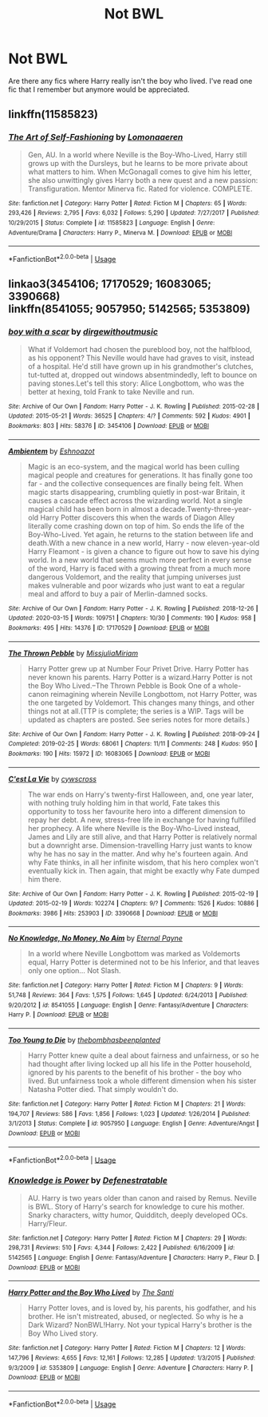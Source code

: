 #+TITLE: Not BWL

* Not BWL
:PROPERTIES:
:Author: RaZen_Brandz
:Score: 4
:DateUnix: 1590789016.0
:DateShort: 2020-May-30
:FlairText: Request
:END:
Are there any fics where Harry really isn't the boy who lived. I've read one fic that I remember but anymore would be appreciated.


** linkffn(11585823)
:PROPERTIES:
:Author: 420SwagBro
:Score: 4
:DateUnix: 1590789938.0
:DateShort: 2020-May-30
:END:

*** [[https://www.fanfiction.net/s/11585823/1/][*/The Art of Self-Fashioning/*]] by [[https://www.fanfiction.net/u/1265079/Lomonaaeren][/Lomonaaeren/]]

#+begin_quote
  Gen, AU. In a world where Neville is the Boy-Who-Lived, Harry still grows up with the Dursleys, but he learns to be more private about what matters to him. When McGonagall comes to give him his letter, she also unwittingly gives Harry both a new quest and a new passion: Transfiguration. Mentor Minerva fic. Rated for violence. COMPLETE.
#+end_quote

^{/Site/:} ^{fanfiction.net} ^{*|*} ^{/Category/:} ^{Harry} ^{Potter} ^{*|*} ^{/Rated/:} ^{Fiction} ^{M} ^{*|*} ^{/Chapters/:} ^{65} ^{*|*} ^{/Words/:} ^{293,426} ^{*|*} ^{/Reviews/:} ^{2,795} ^{*|*} ^{/Favs/:} ^{6,032} ^{*|*} ^{/Follows/:} ^{5,290} ^{*|*} ^{/Updated/:} ^{7/27/2017} ^{*|*} ^{/Published/:} ^{10/29/2015} ^{*|*} ^{/Status/:} ^{Complete} ^{*|*} ^{/id/:} ^{11585823} ^{*|*} ^{/Language/:} ^{English} ^{*|*} ^{/Genre/:} ^{Adventure/Drama} ^{*|*} ^{/Characters/:} ^{Harry} ^{P.,} ^{Minerva} ^{M.} ^{*|*} ^{/Download/:} ^{[[http://www.ff2ebook.com/old/ffn-bot/index.php?id=11585823&source=ff&filetype=epub][EPUB]]} ^{or} ^{[[http://www.ff2ebook.com/old/ffn-bot/index.php?id=11585823&source=ff&filetype=mobi][MOBI]]}

--------------

*FanfictionBot*^{2.0.0-beta} | [[https://github.com/tusing/reddit-ffn-bot/wiki/Usage][Usage]]
:PROPERTIES:
:Author: FanfictionBot
:Score: 2
:DateUnix: 1590789949.0
:DateShort: 2020-May-30
:END:


** linkao3(3454106; 17170529; 16083065; 3390668)\\
linkffn(8541055; 9057950; 5142565; 5353809)
:PROPERTIES:
:Author: aMiserable_creature
:Score: 2
:DateUnix: 1590870136.0
:DateShort: 2020-May-31
:END:

*** [[https://archiveofourown.org/works/3454106][*/boy with a scar/*]] by [[https://www.archiveofourown.org/users/dirgewithoutmusic/pseuds/dirgewithoutmusic][/dirgewithoutmusic/]]

#+begin_quote
  What if Voldemort had chosen the pureblood boy, not the halfblood, as his opponent? This Neville would have had graves to visit, instead of a hospital. He'd still have grown up in his grandmother's clutches, tut-tutted at, dropped out windows absentmindedly, left to bounce on paving stones.Let's tell this story: Alice Longbottom, who was the better at hexing, told Frank to take Neville and run.
#+end_quote

^{/Site/:} ^{Archive} ^{of} ^{Our} ^{Own} ^{*|*} ^{/Fandom/:} ^{Harry} ^{Potter} ^{-} ^{J.} ^{K.} ^{Rowling} ^{*|*} ^{/Published/:} ^{2015-02-28} ^{*|*} ^{/Updated/:} ^{2015-05-21} ^{*|*} ^{/Words/:} ^{36525} ^{*|*} ^{/Chapters/:} ^{4/?} ^{*|*} ^{/Comments/:} ^{592} ^{*|*} ^{/Kudos/:} ^{4901} ^{*|*} ^{/Bookmarks/:} ^{803} ^{*|*} ^{/Hits/:} ^{58376} ^{*|*} ^{/ID/:} ^{3454106} ^{*|*} ^{/Download/:} ^{[[https://archiveofourown.org/downloads/3454106/boy%20with%20a%20scar.epub?updated_at=1436501338][EPUB]]} ^{or} ^{[[https://archiveofourown.org/downloads/3454106/boy%20with%20a%20scar.mobi?updated_at=1436501338][MOBI]]}

--------------

[[https://archiveofourown.org/works/17170529][*/Ambientem/*]] by [[https://www.archiveofourown.org/users/Eshnoazot/pseuds/Eshnoazot][/Eshnoazot/]]

#+begin_quote
  Magic is an eco-system, and the magical world has been culling magical people and creatures for generations. It has finally gone too far - and the collective consequences are finally being felt. When magic starts disappearing, crumbling quietly in post-war Britain, it causes a cascade effect across the wizarding world. Not a single magical child has been born in almost a decade.Twenty-three-year-old Harry Potter discovers this when the wards of Diagon Alley literally come crashing down on top of him. So ends the life of the Boy-Who-Lived. Yet again, he returns to the station between life and death.With a new chance in a new world, Harry - now eleven-year-old Harry Fleamont - is given a chance to figure out how to save his dying world. In a new world that seems much more perfect in every sense of the word, Harry is faced with a growing threat from a much more dangerous Voldemort, and the reality that jumping universes just makes vulnerable and poor wizards who just want to eat a regular meal and afford to buy a pair of Merlin-damned socks.
#+end_quote

^{/Site/:} ^{Archive} ^{of} ^{Our} ^{Own} ^{*|*} ^{/Fandom/:} ^{Harry} ^{Potter} ^{-} ^{J.} ^{K.} ^{Rowling} ^{*|*} ^{/Published/:} ^{2018-12-26} ^{*|*} ^{/Updated/:} ^{2020-03-15} ^{*|*} ^{/Words/:} ^{109751} ^{*|*} ^{/Chapters/:} ^{10/30} ^{*|*} ^{/Comments/:} ^{190} ^{*|*} ^{/Kudos/:} ^{958} ^{*|*} ^{/Bookmarks/:} ^{495} ^{*|*} ^{/Hits/:} ^{14376} ^{*|*} ^{/ID/:} ^{17170529} ^{*|*} ^{/Download/:} ^{[[https://archiveofourown.org/downloads/17170529/Ambientem.epub?updated_at=1584246212][EPUB]]} ^{or} ^{[[https://archiveofourown.org/downloads/17170529/Ambientem.mobi?updated_at=1584246212][MOBI]]}

--------------

[[https://archiveofourown.org/works/16083065][*/The Thrown Pebble/*]] by [[https://www.archiveofourown.org/users/MissjuliaMiriam/pseuds/MissjuliaMiriam][/MissjuliaMiriam/]]

#+begin_quote
  Harry Potter grew up at Number Four Privet Drive. Harry Potter has never known his parents. Harry Potter is a wizard.Harry Potter is not the Boy Who Lived.--The Thrown Pebble is Book One of a whole-canon reimagining wherein Neville Longbottom, not Harry Potter, was the one targeted by Voldemort. This changes many things, and other things not at all.(TTP is complete; the series is a WIP. Tags will be updated as chapters are posted. See series notes for more details.)
#+end_quote

^{/Site/:} ^{Archive} ^{of} ^{Our} ^{Own} ^{*|*} ^{/Fandom/:} ^{Harry} ^{Potter} ^{-} ^{J.} ^{K.} ^{Rowling} ^{*|*} ^{/Published/:} ^{2018-09-24} ^{*|*} ^{/Completed/:} ^{2019-02-25} ^{*|*} ^{/Words/:} ^{68061} ^{*|*} ^{/Chapters/:} ^{11/11} ^{*|*} ^{/Comments/:} ^{248} ^{*|*} ^{/Kudos/:} ^{950} ^{*|*} ^{/Bookmarks/:} ^{190} ^{*|*} ^{/Hits/:} ^{15972} ^{*|*} ^{/ID/:} ^{16083065} ^{*|*} ^{/Download/:} ^{[[https://archiveofourown.org/downloads/16083065/The%20Thrown%20Pebble.epub?updated_at=1589754975][EPUB]]} ^{or} ^{[[https://archiveofourown.org/downloads/16083065/The%20Thrown%20Pebble.mobi?updated_at=1589754975][MOBI]]}

--------------

[[https://archiveofourown.org/works/3390668][*/C'est La Vie/*]] by [[https://www.archiveofourown.org/users/cywscross/pseuds/cywscross][/cywscross/]]

#+begin_quote
  The war ends on Harry's twenty-first Halloween, and, one year later, with nothing truly holding him in that world, Fate takes this opportunity to toss her favourite hero into a different dimension to repay her debt. A new, stress-free life in exchange for having fulfilled her prophecy. A life where Neville is the Boy-Who-Lived instead, James and Lily are still alive, and that Harry Potter is relatively normal but a downright arse. Dimension-travelling Harry just wants to know why he has no say in the matter. And why he's fourteen again. And why Fate thinks, in all her infinite wisdom, that his hero complex won't eventually kick in. Then again, that might be exactly why Fate dumped him there.
#+end_quote

^{/Site/:} ^{Archive} ^{of} ^{Our} ^{Own} ^{*|*} ^{/Fandom/:} ^{Harry} ^{Potter} ^{-} ^{J.} ^{K.} ^{Rowling} ^{*|*} ^{/Published/:} ^{2015-02-19} ^{*|*} ^{/Updated/:} ^{2015-02-19} ^{*|*} ^{/Words/:} ^{102274} ^{*|*} ^{/Chapters/:} ^{9/?} ^{*|*} ^{/Comments/:} ^{1526} ^{*|*} ^{/Kudos/:} ^{10886} ^{*|*} ^{/Bookmarks/:} ^{3986} ^{*|*} ^{/Hits/:} ^{253903} ^{*|*} ^{/ID/:} ^{3390668} ^{*|*} ^{/Download/:} ^{[[https://archiveofourown.org/downloads/3390668/Cest%20La%20Vie.epub?updated_at=1588899267][EPUB]]} ^{or} ^{[[https://archiveofourown.org/downloads/3390668/Cest%20La%20Vie.mobi?updated_at=1588899267][MOBI]]}

--------------

[[https://www.fanfiction.net/s/8541055/1/][*/No Knowledge, No Money, No Aim/*]] by [[https://www.fanfiction.net/u/4263085/Eternal-Payne][/Eternal Payne/]]

#+begin_quote
  In a world where Neville Longbottom was marked as Voldemorts equal, Harry Potter is determined not to be his Inferior, and that leaves only one option... Not Slash.
#+end_quote

^{/Site/:} ^{fanfiction.net} ^{*|*} ^{/Category/:} ^{Harry} ^{Potter} ^{*|*} ^{/Rated/:} ^{Fiction} ^{M} ^{*|*} ^{/Chapters/:} ^{9} ^{*|*} ^{/Words/:} ^{51,748} ^{*|*} ^{/Reviews/:} ^{364} ^{*|*} ^{/Favs/:} ^{1,575} ^{*|*} ^{/Follows/:} ^{1,645} ^{*|*} ^{/Updated/:} ^{6/24/2013} ^{*|*} ^{/Published/:} ^{9/20/2012} ^{*|*} ^{/id/:} ^{8541055} ^{*|*} ^{/Language/:} ^{English} ^{*|*} ^{/Genre/:} ^{Fantasy/Adventure} ^{*|*} ^{/Characters/:} ^{Harry} ^{P.} ^{*|*} ^{/Download/:} ^{[[http://www.ff2ebook.com/old/ffn-bot/index.php?id=8541055&source=ff&filetype=epub][EPUB]]} ^{or} ^{[[http://www.ff2ebook.com/old/ffn-bot/index.php?id=8541055&source=ff&filetype=mobi][MOBI]]}

--------------

[[https://www.fanfiction.net/s/9057950/1/][*/Too Young to Die/*]] by [[https://www.fanfiction.net/u/4573056/thebombhasbeenplanted][/thebombhasbeenplanted/]]

#+begin_quote
  Harry Potter knew quite a deal about fairness and unfairness, or so he had thought after living locked up all his life in the Potter household, ignored by his parents to the benefit of his brother - the boy who lived. But unfairness took a whole different dimension when his sister Natasha Potter died. That simply wouldn't do.
#+end_quote

^{/Site/:} ^{fanfiction.net} ^{*|*} ^{/Category/:} ^{Harry} ^{Potter} ^{*|*} ^{/Rated/:} ^{Fiction} ^{M} ^{*|*} ^{/Chapters/:} ^{21} ^{*|*} ^{/Words/:} ^{194,707} ^{*|*} ^{/Reviews/:} ^{586} ^{*|*} ^{/Favs/:} ^{1,856} ^{*|*} ^{/Follows/:} ^{1,023} ^{*|*} ^{/Updated/:} ^{1/26/2014} ^{*|*} ^{/Published/:} ^{3/1/2013} ^{*|*} ^{/Status/:} ^{Complete} ^{*|*} ^{/id/:} ^{9057950} ^{*|*} ^{/Language/:} ^{English} ^{*|*} ^{/Genre/:} ^{Adventure/Angst} ^{*|*} ^{/Download/:} ^{[[http://www.ff2ebook.com/old/ffn-bot/index.php?id=9057950&source=ff&filetype=epub][EPUB]]} ^{or} ^{[[http://www.ff2ebook.com/old/ffn-bot/index.php?id=9057950&source=ff&filetype=mobi][MOBI]]}

--------------

*FanfictionBot*^{2.0.0-beta} | [[https://github.com/tusing/reddit-ffn-bot/wiki/Usage][Usage]]
:PROPERTIES:
:Author: FanfictionBot
:Score: 2
:DateUnix: 1590870156.0
:DateShort: 2020-May-31
:END:


*** [[https://www.fanfiction.net/s/5142565/1/][*/Knowledge is Power/*]] by [[https://www.fanfiction.net/u/287810/Defenestratable][/Defenestratable/]]

#+begin_quote
  AU. Harry is two years older than canon and raised by Remus. Neville is BWL. Story of Harry's search for knowledge to cure his mother. Snarky characters, witty humor, Quidditch, deeply developed OCs. Harry/Fleur.
#+end_quote

^{/Site/:} ^{fanfiction.net} ^{*|*} ^{/Category/:} ^{Harry} ^{Potter} ^{*|*} ^{/Rated/:} ^{Fiction} ^{M} ^{*|*} ^{/Chapters/:} ^{29} ^{*|*} ^{/Words/:} ^{298,731} ^{*|*} ^{/Reviews/:} ^{510} ^{*|*} ^{/Favs/:} ^{4,344} ^{*|*} ^{/Follows/:} ^{2,422} ^{*|*} ^{/Published/:} ^{6/16/2009} ^{*|*} ^{/id/:} ^{5142565} ^{*|*} ^{/Language/:} ^{English} ^{*|*} ^{/Genre/:} ^{Fantasy/Adventure} ^{*|*} ^{/Characters/:} ^{Harry} ^{P.,} ^{Fleur} ^{D.} ^{*|*} ^{/Download/:} ^{[[http://www.ff2ebook.com/old/ffn-bot/index.php?id=5142565&source=ff&filetype=epub][EPUB]]} ^{or} ^{[[http://www.ff2ebook.com/old/ffn-bot/index.php?id=5142565&source=ff&filetype=mobi][MOBI]]}

--------------

[[https://www.fanfiction.net/s/5353809/1/][*/Harry Potter and the Boy Who Lived/*]] by [[https://www.fanfiction.net/u/1239654/The-Santi][/The Santi/]]

#+begin_quote
  Harry Potter loves, and is loved by, his parents, his godfather, and his brother. He isn't mistreated, abused, or neglected. So why is he a Dark Wizard? NonBWL!Harry. Not your typical Harry's brother is the Boy Who Lived story.
#+end_quote

^{/Site/:} ^{fanfiction.net} ^{*|*} ^{/Category/:} ^{Harry} ^{Potter} ^{*|*} ^{/Rated/:} ^{Fiction} ^{M} ^{*|*} ^{/Chapters/:} ^{12} ^{*|*} ^{/Words/:} ^{147,796} ^{*|*} ^{/Reviews/:} ^{4,655} ^{*|*} ^{/Favs/:} ^{12,161} ^{*|*} ^{/Follows/:} ^{12,285} ^{*|*} ^{/Updated/:} ^{1/3/2015} ^{*|*} ^{/Published/:} ^{9/3/2009} ^{*|*} ^{/id/:} ^{5353809} ^{*|*} ^{/Language/:} ^{English} ^{*|*} ^{/Genre/:} ^{Adventure} ^{*|*} ^{/Characters/:} ^{Harry} ^{P.} ^{*|*} ^{/Download/:} ^{[[http://www.ff2ebook.com/old/ffn-bot/index.php?id=5353809&source=ff&filetype=epub][EPUB]]} ^{or} ^{[[http://www.ff2ebook.com/old/ffn-bot/index.php?id=5353809&source=ff&filetype=mobi][MOBI]]}

--------------

*FanfictionBot*^{2.0.0-beta} | [[https://github.com/tusing/reddit-ffn-bot/wiki/Usage][Usage]]
:PROPERTIES:
:Author: FanfictionBot
:Score: 2
:DateUnix: 1590870167.0
:DateShort: 2020-May-31
:END:
